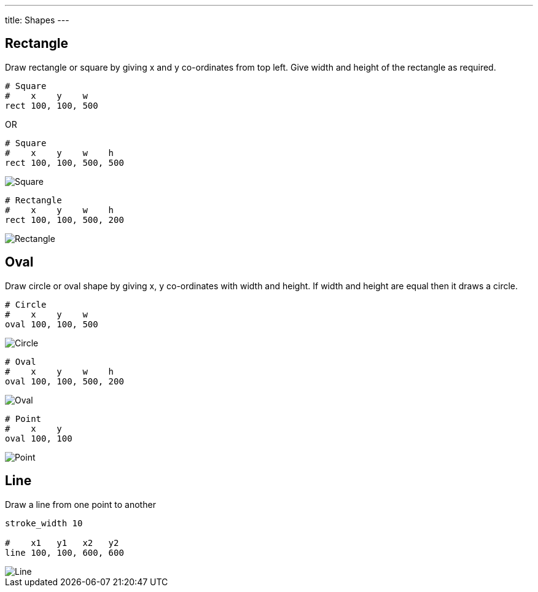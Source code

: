 ---
title: Shapes
---

== Rectangle

Draw rectangle or square by giving x and y co-ordinates from top left. Give width and height of the rectangle as required.

[source,crystal]
----
# Square
#    x    y    w
rect 100, 100, 500
----

OR

[source,crystal]
----
# Square
#    x    y    w    h
rect 100, 100, 500, 500
----

image::/images/shapes_square.png[Square]

[source,crystal]
----
# Rectangle
#    x    y    w    h
rect 100, 100, 500, 200
----

image::/images/shapes_rect.png[Rectangle]

== Oval

Draw circle or oval shape by giving x, y co-ordinates with width and height. If width and height are equal then it draws a circle.

[source,crystal]
----
# Circle
#    x    y    w
oval 100, 100, 500
----

image::/images/shapes_circle.png[Circle]

[source,crystal]
----
# Oval
#    x    y    w    h
oval 100, 100, 500, 200
----

image::/images/shapes_oval.png[Oval]

[source, crystal]
----
# Point
#    x    y
oval 100, 100
----

image::/images/shapes_point.png[Point]

== Line

Draw a line from one point to another

[source,crystal]
----
stroke_width 10

#    x1   y1   x2   y2
line 100, 100, 600, 600
----

image::/images/shapes_line.png[Line]

